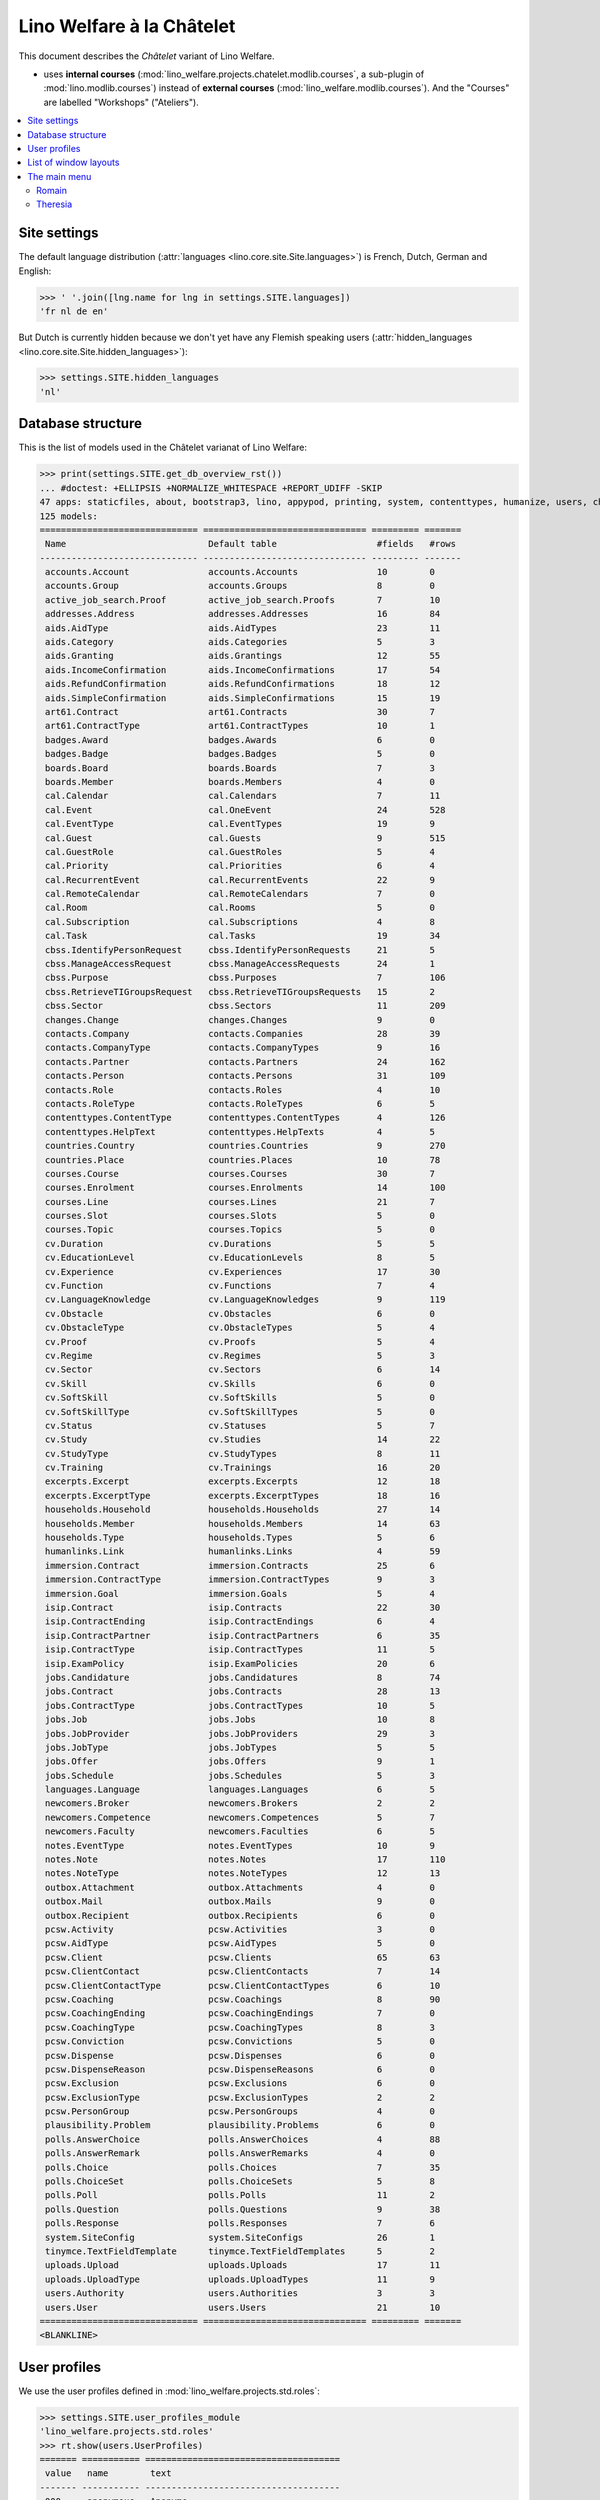.. _welfare.specs.chatelet:

==========================
Lino Welfare à la Châtelet
==========================

.. How to test only this document:

    $ python setup.py test -s tests.SpecsTests.test_chatelet

    doctest init:

    >>> from __future__ import print_function
    >>> import os
    >>> os.environ['DJANGO_SETTINGS_MODULE'] = \
    ...    'lino_welfare.projects.chatelet.settings.doctests'
    >>> from lino.api.doctest import *

This document describes the *Châtelet* variant of Lino Welfare.

- uses **internal courses**
  (:mod:`lino_welfare.projects.chatelet.modlib.courses`, a sub-plugin
  of :mod:`lino.modlib.courses`) instead of **external courses**
  (:mod:`lino_welfare.modlib.courses`). And the "Courses" are labelled
  "Workshops" ("Ateliers").
    
.. contents:: 
   :local:
   :depth: 2


Site settings
=============

The default language distribution (:attr:`languages
<lino.core.site.Site.languages>`) is French, Dutch, German and English:

>>> ' '.join([lng.name for lng in settings.SITE.languages])
'fr nl de en'

But Dutch is currently hidden because we don't yet have any Flemish
speaking users (:attr:`hidden_languages
<lino.core.site.Site.hidden_languages>`):

>>> settings.SITE.hidden_languages
'nl'


Database structure
==================

This is the list of models used in the Châtelet varianat of Lino Welfare:

>>> print(settings.SITE.get_db_overview_rst()) 
... #doctest: +ELLIPSIS +NORMALIZE_WHITESPACE +REPORT_UDIFF -SKIP
47 apps: staticfiles, about, bootstrap3, lino, appypod, printing, system, contenttypes, humanize, users, changes, countries, contacts, addresses, uploads, outbox, excerpts, extensible, cal, reception, accounts, badges, boards, welfare, sales, pcsw, languages, cv, integ, isip, jobs, art61, immersion, active_job_search, courses, newcomers, cbss, households, humanlinks, notes, aids, polls, beid, davlink, export_excel, plausibility, tinymce.
125 models:
============================== =============================== ========= =======
 Name                           Default table                   #fields   #rows
------------------------------ ------------------------------- --------- -------
 accounts.Account               accounts.Accounts               10        0
 accounts.Group                 accounts.Groups                 8         0
 active_job_search.Proof        active_job_search.Proofs        7         10
 addresses.Address              addresses.Addresses             16        84
 aids.AidType                   aids.AidTypes                   23        11
 aids.Category                  aids.Categories                 5         3
 aids.Granting                  aids.Grantings                  12        55
 aids.IncomeConfirmation        aids.IncomeConfirmations        17        54
 aids.RefundConfirmation        aids.RefundConfirmations        18        12
 aids.SimpleConfirmation        aids.SimpleConfirmations        15        19
 art61.Contract                 art61.Contracts                 30        7
 art61.ContractType             art61.ContractTypes             10        1
 badges.Award                   badges.Awards                   6         0
 badges.Badge                   badges.Badges                   5         0
 boards.Board                   boards.Boards                   7         3
 boards.Member                  boards.Members                  4         0
 cal.Calendar                   cal.Calendars                   7         11
 cal.Event                      cal.OneEvent                    24        528
 cal.EventType                  cal.EventTypes                  19        9
 cal.Guest                      cal.Guests                      9         515
 cal.GuestRole                  cal.GuestRoles                  5         4
 cal.Priority                   cal.Priorities                  6         4
 cal.RecurrentEvent             cal.RecurrentEvents             22        9
 cal.RemoteCalendar             cal.RemoteCalendars             7         0
 cal.Room                       cal.Rooms                       5         0
 cal.Subscription               cal.Subscriptions               4         8
 cal.Task                       cal.Tasks                       19        34
 cbss.IdentifyPersonRequest     cbss.IdentifyPersonRequests     21        5
 cbss.ManageAccessRequest       cbss.ManageAccessRequests       24        1
 cbss.Purpose                   cbss.Purposes                   7         106
 cbss.RetrieveTIGroupsRequest   cbss.RetrieveTIGroupsRequests   15        2
 cbss.Sector                    cbss.Sectors                    11        209
 changes.Change                 changes.Changes                 9         0
 contacts.Company               contacts.Companies              28        39
 contacts.CompanyType           contacts.CompanyTypes           9         16
 contacts.Partner               contacts.Partners               24        162
 contacts.Person                contacts.Persons                31        109
 contacts.Role                  contacts.Roles                  4         10
 contacts.RoleType              contacts.RoleTypes              6         5
 contenttypes.ContentType       contenttypes.ContentTypes       4         126
 contenttypes.HelpText          contenttypes.HelpTexts          4         5
 countries.Country              countries.Countries             9         270
 countries.Place                countries.Places                10        78
 courses.Course                 courses.Courses                 30        7
 courses.Enrolment              courses.Enrolments              14        100
 courses.Line                   courses.Lines                   21        7
 courses.Slot                   courses.Slots                   5         0
 courses.Topic                  courses.Topics                  5         0
 cv.Duration                    cv.Durations                    5         5
 cv.EducationLevel              cv.EducationLevels              8         5
 cv.Experience                  cv.Experiences                  17        30
 cv.Function                    cv.Functions                    7         4
 cv.LanguageKnowledge           cv.LanguageKnowledges           9         119
 cv.Obstacle                    cv.Obstacles                    6         0
 cv.ObstacleType                cv.ObstacleTypes                5         4
 cv.Proof                       cv.Proofs                       5         4
 cv.Regime                      cv.Regimes                      5         3
 cv.Sector                      cv.Sectors                      6         14
 cv.Skill                       cv.Skills                       6         0
 cv.SoftSkill                   cv.SoftSkills                   5         0
 cv.SoftSkillType               cv.SoftSkillTypes               5         0
 cv.Status                      cv.Statuses                     5         7
 cv.Study                       cv.Studies                      14        22
 cv.StudyType                   cv.StudyTypes                   8         11
 cv.Training                    cv.Trainings                    16        20
 excerpts.Excerpt               excerpts.Excerpts               12        18
 excerpts.ExcerptType           excerpts.ExcerptTypes           18        16
 households.Household           households.Households           27        14
 households.Member              households.Members              14        63
 households.Type                households.Types                5         6
 humanlinks.Link                humanlinks.Links                4         59
 immersion.Contract             immersion.Contracts             25        6
 immersion.ContractType         immersion.ContractTypes         9         3
 immersion.Goal                 immersion.Goals                 5         4
 isip.Contract                  isip.Contracts                  22        30
 isip.ContractEnding            isip.ContractEndings            6         4
 isip.ContractPartner           isip.ContractPartners           6         35
 isip.ContractType              isip.ContractTypes              11        5
 isip.ExamPolicy                isip.ExamPolicies               20        6
 jobs.Candidature               jobs.Candidatures               8         74
 jobs.Contract                  jobs.Contracts                  28        13
 jobs.ContractType              jobs.ContractTypes              10        5
 jobs.Job                       jobs.Jobs                       10        8
 jobs.JobProvider               jobs.JobProviders               29        3
 jobs.JobType                   jobs.JobTypes                   5         5
 jobs.Offer                     jobs.Offers                     9         1
 jobs.Schedule                  jobs.Schedules                  5         3
 languages.Language             languages.Languages             6         5
 newcomers.Broker               newcomers.Brokers               2         2
 newcomers.Competence           newcomers.Competences           5         7
 newcomers.Faculty              newcomers.Faculties             6         5
 notes.EventType                notes.EventTypes                10        9
 notes.Note                     notes.Notes                     17        110
 notes.NoteType                 notes.NoteTypes                 12        13
 outbox.Attachment              outbox.Attachments              4         0
 outbox.Mail                    outbox.Mails                    9         0
 outbox.Recipient               outbox.Recipients               6         0
 pcsw.Activity                  pcsw.Activities                 3         0
 pcsw.AidType                   pcsw.AidTypes                   5         0
 pcsw.Client                    pcsw.Clients                    65        63
 pcsw.ClientContact             pcsw.ClientContacts             7         14
 pcsw.ClientContactType         pcsw.ClientContactTypes         6         10
 pcsw.Coaching                  pcsw.Coachings                  8         90
 pcsw.CoachingEnding            pcsw.CoachingEndings            7         0
 pcsw.CoachingType              pcsw.CoachingTypes              8         3
 pcsw.Conviction                pcsw.Convictions                5         0
 pcsw.Dispense                  pcsw.Dispenses                  6         0
 pcsw.DispenseReason            pcsw.DispenseReasons            6         0
 pcsw.Exclusion                 pcsw.Exclusions                 6         0
 pcsw.ExclusionType             pcsw.ExclusionTypes             2         2
 pcsw.PersonGroup               pcsw.PersonGroups               4         0
 plausibility.Problem           plausibility.Problems           6         0
 polls.AnswerChoice             polls.AnswerChoices             4         88
 polls.AnswerRemark             polls.AnswerRemarks             4         0
 polls.Choice                   polls.Choices                   7         35
 polls.ChoiceSet                polls.ChoiceSets                5         8
 polls.Poll                     polls.Polls                     11        2
 polls.Question                 polls.Questions                 9         38
 polls.Response                 polls.Responses                 7         6
 system.SiteConfig              system.SiteConfigs              26        1
 tinymce.TextFieldTemplate      tinymce.TextFieldTemplates      5         2
 uploads.Upload                 uploads.Uploads                 17        11
 uploads.UploadType             uploads.UploadTypes             11        9
 users.Authority                users.Authorities               3         3
 users.User                     users.Users                     21        10
============================== =============================== ========= =======
<BLANKLINE>


User profiles
=============

We use the user profiles defined in
:mod:`lino_welfare.projects.std.roles`:

>>> settings.SITE.user_profiles_module
'lino_welfare.projects.std.roles'
>>> rt.show(users.UserProfiles)
======= =========== =====================================
 value   name        text
------- ----------- -------------------------------------
 000     anonymous   Anonyme
 100                 Agent d'insertion
 110                 Agent d'insertion (chef de service)
 200                 Consultant nouveaux clients
 210                 Agent d'accueil
 220                 Agent d'accueil (nouveaux clients)
 300                 Médiateur de dettes
 400                 Agent social
 410                 Agent social (Chef de service)
 900     admin       Administrateur
======= =========== =====================================
<BLANKLINE>


List of window layouts
======================


>>> #settings.SITE.catch_layout_exceptions = False
>>> from lino.utils.diag import window_actions
>>> print window_actions()
... #doctest: +ELLIPSIS +NORMALIZE_WHITESPACE +REPORT_UDIFF -SKIP
- about.About.show (viewable for all except anonymous) : server_status
- about.Models.detail (viewable for all except anonymous) : app, name, docstring, rows
- accounts.AccountCharts.detail (viewable for admin) : name
- accounts.Accounts.detail (viewable for admin) : ref, name, name_nl, name_de, name_en, group, type
- accounts.Accounts.insert (viewable for admin) : ref, group, type, name, name_nl, name_de, name_en
- accounts.Groups.detail (viewable for admin) : ref, name, name_nl, name_de, name_en, account_type, id
- accounts.Groups.insert (viewable for admin) : name, name_nl, name_de, name_en, account_type, ref
- active_job_search.Proofs.insert (viewable for all except anonymous) : date, client, company, id, spontaneous, response, remarks
- addresses.Addresses.detail (viewable for admin) : country, city, zip_code, addr1, street, street_no, street_box, addr2, address_type, remark, data_source, partner
- addresses.Addresses.insert (viewable for admin) : country, city, street, street_no, street_box, address_type, remark
- aids.AidTypes.detail (viewable for 110, 210, 220, 410, admin) : id, short_name, confirmation_type, name, name_nl, name_de, name_en, excerpt_title, excerpt_title_nl, excerpt_title_de, excerpt_title_en, body_template, print_directly, is_integ_duty, is_urgent, confirmed_by_primary_coach, board, company, contact_person, contact_role, pharmacy_type
- aids.AidTypes.insert (viewable for 110, 210, 220, 410, admin) : name, name_nl, name_de, name_en, confirmation_type
- aids.Categories.insert (viewable for 110, 210, 220, 410, admin) : id, name, name_nl, name_de, name_en
- aids.Grantings.detail (viewable for all except anonymous) : id, client, user, signer, workflow_buttons, request_date, board, decision_date, aid_type, category, start_date, end_date, custom_actions
- aids.Grantings.insert (viewable for all except anonymous) : client, aid_type, signer, board, decision_date, start_date, end_date
- aids.GrantingsByClient.insert (viewable for all except anonymous) : aid_type, board, decision_date, start_date, end_date
- aids.IncomeConfirmations.insert (viewable for all except anonymous) : client, user, signer, workflow_buttons, printed, company, contact_person, language, granting, start_date, end_date, category, amount, id, remark
- aids.IncomeConfirmationsByGranting.insert (viewable for all except anonymous) : client, granting, start_date, end_date, category, amount, company, contact_person, language, remark
- aids.RefundConfirmations.insert (viewable for all except anonymous) : id, client, user, signer, workflow_buttons, granting, start_date, end_date, doctor_type, doctor, pharmacy, company, contact_person, language, printed, remark
- aids.RefundConfirmationsByGranting.insert (viewable for all except anonymous) : start_date, end_date, doctor_type, doctor, pharmacy, company, contact_person, language, printed, remark
- aids.SimpleConfirmations.insert (viewable for all except anonymous) : id, client, user, signer, workflow_buttons, granting, start_date, end_date, company, contact_person, language, printed, remark
- aids.SimpleConfirmationsByGranting.insert (viewable for all except anonymous) : start_date, end_date, company, contact_person, language, remark
- art61.ContractTypes.insert (viewable for 110, admin) : id, name, name_nl, name_de, name_en, ref
- art61.Contracts.detail (viewable for 100, 110, admin) : id, client, user, language, type, company, contact_person, contact_role, applies_from, duration, applies_until, exam_policy, job_title, status, cv_duration, regime, reference_person, printed, date_decided, date_issued, date_ended, ending, subsidize_10, subsidize_20, subsidize_30, responsibilities
- art61.Contracts.insert (viewable for 100, 110, admin) : client, company, type
- boards.Boards.detail (viewable for admin) : id, name, name_nl, name_de, name_en
- boards.Boards.insert (viewable for admin) : name, name_nl, name_de, name_en
- cal.Calendars.detail (viewable for 110, 410, admin) : name, name_nl, name_de, name_en, color, id, description
- cal.Calendars.insert (viewable for 110, 410, admin) : name, name_nl, name_de, name_en, color
- cal.EventTypes.detail (viewable for 110, 410, admin) : name, name_nl, name_de, name_en, event_label, event_label_nl, event_label_de, event_label_en, max_conflicting, all_rooms, locks_user, id, invite_client, is_appointment, email_template, attach_to_email
- cal.EventTypes.insert (viewable for 110, 410, admin) : name, name_nl, name_de, name_en, invite_client
- cal.Events.detail (viewable for 110, 410, admin) : event_type, summary, project, start_date, start_time, end_date, end_time, user, assigned_to, room, priority, access_class, transparent, owner, workflow_buttons, description, id, created, modified, state
- cal.Events.insert (viewable for 110, 410, admin) : summary, start_date, start_time, end_date, end_time, event_type, project
- cal.EventsByClient.insert (viewable for all except anonymous, 210, 220) : event_type, summary, start_date, start_time, end_date, end_time
- cal.GuestRoles.insert (viewable for admin) : id, name, name_nl, name_de, name_en
- cal.GuestStates.wf1 (viewable for admin) : notify_subject, notify_body, notify_silent
- cal.GuestStates.wf2 (viewable for admin) : notify_subject, notify_body, notify_silent
- cal.Guests.checkin (viewable for admin) : notify_subject, notify_body, notify_silent
- cal.Guests.detail (viewable for admin) : event, partner, role, state, remark, workflow_buttons, waiting_since, busy_since, gone_since
- cal.Guests.insert (viewable for admin) : event, partner, role
- cal.RecurrentEvents.detail (viewable for 110, 410, admin) : name, name_nl, name_de, name_en, id, user, event_type, start_date, start_time, end_date, end_time, every_unit, every, max_events, monday, tuesday, wednesday, thursday, friday, saturday, sunday, description
- cal.RecurrentEvents.insert (viewable for 110, 410, admin) : name, name_nl, name_de, name_en, start_date, end_date, every_unit, event_type
- cal.Rooms.insert (viewable for 110, 410, admin) : id, name, name_nl, name_de, name_en
- cal.Tasks.detail (viewable for 110, 410, admin) : start_date, due_date, id, workflow_buttons, summary, project, user, delegated, owner, created, modified, description
- cal.Tasks.insert (viewable for 110, 410, admin) : summary, user, project
- cal.TasksByController.insert (viewable for all except anonymous, 210, 220) : summary, start_date, due_date, user, delegated
- cbss.IdentifyPersonRequests.detail (viewable for all except anonymous) : id, person, user, sent, status, printed, national_id, first_name, middle_name, last_name, birth_date, tolerance, gender, environment, ticket, response_xml, info_messages, debug_messages
- cbss.IdentifyPersonRequests.insert (viewable for all except anonymous) : person, national_id, first_name, middle_name, last_name, birth_date, tolerance, gender
- cbss.ManageAccessRequests.detail (viewable for all except anonymous) : id, person, user, sent, status, printed, action, start_date, end_date, purpose, query_register, national_id, sis_card_no, id_card_no, first_name, last_name, birth_date, result, environment, ticket, response_xml, info_messages, debug_messages
- cbss.ManageAccessRequests.insert (viewable for all except anonymous) : person, action, start_date, end_date, purpose, query_register, national_id, sis_card_no, id_card_no, first_name, last_name, birth_date
- cbss.RetrieveTIGroupsRequests.detail (viewable for all except anonymous) : id, person, user, sent, status, printed, national_id, language, history, environment, ticket, response_xml, info_messages, debug_messages
- cbss.RetrieveTIGroupsRequests.insert (viewable for all except anonymous) : person, national_id, language, history
- changes.Changes.detail (viewable for admin) : time, user, type, master, object, id, diff
- contacts.Companies.detail (viewable for all except anonymous) : overview, prefix, name, type, vat_id, client_contact_type, url, email, phone, gsm, fax, remarks, id, language, activity, is_obsolete, created, modified
- contacts.Companies.insert (viewable for all except anonymous) : name, language, email, type, id
- contacts.Companies.merge_row (viewable for admin) : merge_to, reason
- contacts.Partners.detail (viewable for all except anonymous) : overview, id, language, activity, client_contact_type, url, email, phone, gsm, fax, country, region, city, zip_code, addr1, street_prefix, street, street_no, street_box, addr2, remarks, is_obsolete, created, modified
- contacts.Partners.insert (viewable for all except anonymous) : name, language, email
- contacts.Persons.create_household (viewable for all except anonymous) : partner, type, head
- contacts.Persons.detail (viewable for all except anonymous) : overview, title, first_name, middle_name, last_name, gender, birth_date, age, id, language, email, phone, gsm, fax, MembersByPerson, LinksByHuman, remarks, activity, url, client_contact_type, is_obsolete, created, modified
- contacts.Persons.insert (viewable for all except anonymous) : first_name, last_name, gender, language
- contenttypes.ContentTypes.insert (viewable for admin) : id, name, app_label, model, base_classes
- countries.Countries.detail (viewable for all except anonymous) : isocode, name, name_nl, name_de, name_en, short_code, inscode, actual_country
- countries.Countries.insert (viewable for all except anonymous) : isocode, inscode, name, name_nl, name_de, name_en
- countries.Places.insert (viewable for 110, 410, admin) : name, name_nl, name_de, name_en, country, type, parent, zip_code, id
- courses.Courses.detail (viewable for all except anonymous) : line, teacher, start_date, end_date, start_time, end_time, enrolments_until, room, workflow_buttons, id, user, description, description_nl, description_de, description_en, max_places, max_events, max_date, every_unit, every, monday, tuesday, wednesday, thursday, friday, saturday, sunday
- courses.Courses.insert (viewable for all except anonymous) : start_date, line, teacher
- courses.Enrolments.detail (viewable for admin) : request_date, user, course, pupil, remark, amount, workflow_buttons, printed, motivation, problems
- courses.Enrolments.insert (viewable for admin) : request_date, user, course, pupil, remark
- courses.EnrolmentsByCourse.insert (viewable for all except anonymous) : pupil, places, option, remark, request_date, user
- courses.EnrolmentsByPupil.insert (viewable for all except anonymous) : course, places, option, remark, request_date, user
- courses.Lines.detail (viewable for all except anonymous) : id, name, name_nl, name_de, name_en, ref, course_area, topic, fees_cat, tariff, options_cat, body_template, event_type, guest_role, every_unit, every, description, description_nl, description_de, description_en, excerpt_title, excerpt_title_nl, excerpt_title_de, excerpt_title_en
- courses.Lines.insert (viewable for all except anonymous) : name, name_nl, name_de, name_en, ref, topic, every_unit, every, event_type, description, description_nl, description_de, description_en
- courses.Slots.detail (viewable for admin) : name, start_time, end_time
- courses.Slots.insert (viewable for admin) : start_time, end_time, name
- courses.Topics.insert (viewable for admin) : id, name, name_nl, name_de, name_en
- cv.Durations.insert (viewable for 110, admin) : id, name, name_nl, name_de, name_en
- cv.EducationLevels.insert (viewable for 110, admin) : name, name_nl, name_de, name_en, is_study, is_training
- cv.Experiences.insert (viewable for 110, admin) : person, start_date, end_date, termination_reason, company, country, city, sector, function, title, status, duration, regime, is_training, remarks
- cv.Functions.insert (viewable for 110, admin) : id, name, name_nl, name_de, name_en, sector, remark
- cv.Regimes.insert (viewable for 110, admin) : id, name, name_nl, name_de, name_en
- cv.Sectors.insert (viewable for 110, admin) : id, name, name_nl, name_de, name_en, remark
- cv.Statuses.insert (viewable for 110, admin) : id, name, name_nl, name_de, name_en
- cv.Studies.insert (viewable for 110, admin) : person, start_date, end_date, type, content, education_level, state, school, country, city, remarks
- cv.StudyTypes.detail (viewable for 110, admin) : name, name_nl, name_de, name_en, id, education_level, is_study, is_training
- cv.StudyTypes.insert (viewable for 110, admin) : name, name_nl, name_de, name_en, is_study, is_training, education_level
- cv.Trainings.detail (viewable for all except anonymous) : person, start_date, end_date, type, state, certificates, sector, function, school, country, city, remarks
- cv.Trainings.insert (viewable for all except anonymous) : person, start_date, end_date, type, state, certificates, sector, function, school, country, city
- excerpts.ExcerptTypes.detail (viewable for admin) : id, name, name_nl, name_de, name_en, content_type, build_method, template, body_template, email_template, shortcut, primary, print_directly, certifying, print_recipient, backward_compat, attach_to_email
- excerpts.ExcerptTypes.insert (viewable for admin) : name, name_nl, name_de, name_en, content_type, primary, certifying, build_method, template, body_template
- excerpts.Excerpts.detail (viewable for all except anonymous) : id, excerpt_type, project, user, build_method, company, contact_person, language, owner, build_time, body_template_content
- households.Households.detail (viewable for all except anonymous) : type, prefix, name, id
- households.HouseholdsByType.detail (viewable for all except anonymous) : type, name, language, id, country, region, city, zip_code, street_prefix, street, street_no, street_box, addr2, phone, gsm, email, url, remarks
- households.Types.insert (viewable for 110, 410, admin) : name, name_nl, name_de, name_en
- humanlinks.Links.insert (viewable for 110, 410, admin) : parent, child, type
- immersion.ContractTypes.detail (viewable for 110, admin) : id, name, name_nl, name_de, name_en, exam_policy, template, overlap_group, full_name
- immersion.ContractTypes.insert (viewable for 110, admin) : name, name_nl, name_de, name_en, exam_policy
- immersion.Contracts.detail (viewable for 100, 110, admin) : id, client, user, language, type, goal, company, contact_person, contact_role, applies_from, applies_until, exam_policy, sector, function, reference_person, printed, date_decided, date_issued, date_ended, ending, responsibilities
- immersion.Contracts.insert (viewable for 100, 110, admin) : client, company, type, goal
- immersion.Goals.insert (viewable for 110, admin) : id, name, name_nl, name_de, name_en
- integ.ActivityReport.show (viewable for 100, 110, admin) : body
- isip.ContractEndings.insert (viewable for 110, 410, admin) : name, use_in_isip, use_in_jobs, is_success, needs_date_ended
- isip.ContractPartners.insert (viewable for 110, admin) : company, contact_person, contact_role, duties_company
- isip.ContractTypes.insert (viewable for 110, 410, admin) : id, ref, exam_policy, needs_study_type, name, name_nl, name_de, name_en, full_name
- isip.Contracts.detail (viewable for 100, 110, admin) : id, client, type, user, user_asd, study_type, applies_from, applies_until, exam_policy, language, date_decided, date_issued, printed, date_ended, ending, stages, goals, duties_asd, duties_dsbe, duties_person
- isip.Contracts.insert (viewable for 100, 110, admin) : client, type
- isip.ExamPolicies.insert (viewable for 110, 410, admin) : id, name, name_nl, name_de, name_en, max_events, every, every_unit, event_type, monday, tuesday, wednesday, thursday, friday, saturday, sunday
- jobs.ContractTypes.insert (viewable for 110, 410, admin) : id, name, name_nl, name_de, name_en, ref
- jobs.Contracts.detail (viewable for 100, 110, admin) : id, client, user, user_asd, language, job, type, company, contact_person, contact_role, applies_from, duration, applies_until, exam_policy, regime, schedule, hourly_rate, refund_rate, reference_person, printed, date_decided, date_issued, date_ended, ending, responsibilities
- jobs.Contracts.insert (viewable for 100, 110, admin) : client, job
- jobs.JobProviders.detail (viewable for 100, 110, admin) : overview, prefix, name, type, vat_id, client_contact_type, url, email, phone, gsm, fax
- jobs.JobTypes.insert (viewable for 110, 410, admin) : id, name, is_social
- jobs.Jobs.insert (viewable for 100, 110, admin) : name, provider, contract_type, type, id, sector, function, capacity, hourly_rate, remark
- jobs.JobsOverview.show (viewable for 100, 110, admin) : preview
- jobs.Offers.insert (viewable for 100, 110, admin) : name, provider, sector, function, selection_from, selection_until, start_date, remark
- jobs.OldJobsOverview.show (viewable for 100, 110, admin) : body
- jobs.Schedules.insert (viewable for 110, 410, admin) : id, name, name_nl, name_de, name_en
- languages.Languages.insert (viewable for all except anonymous, 210, 220) : id, iso2, name, name_nl, name_de, name_en
- newcomers.AvailableCoachesByClient.assign_coach (viewable for 200, 220, 300, admin) : notify_subject, notify_body, notify_silent
- newcomers.Faculties.detail (viewable for 110, 410, admin) : id, name, name_nl, name_de, name_en, weight
- newcomers.Faculties.insert (viewable for 110, 410, admin) : name, name_nl, name_de, name_en, weight
- notes.EventTypes.insert (viewable for 110, 410, admin) : id, name, name_nl, name_de, name_en, remark
- notes.NoteTypes.detail (viewable for 110, 410, admin) : id, name, name_nl, name_de, name_en, build_method, template, special_type, email_template, attach_to_email, remark
- notes.NoteTypes.insert (viewable for 110, 410, admin) : name, name_nl, name_de, name_en, build_method
- notes.Notes.detail (viewable for all except anonymous) : date, time, event_type, type, project, subject, company, contact_person, user, language, build_time, id, body, UploadsByController
- notes.Notes.insert (viewable for all except anonymous) : event_type, type, subject, project
- outbox.Mails.detail (viewable for 110, 410, admin) : subject, project, date, user, sent, id, owner, AttachmentsByMail, UploadsByController, body
- outbox.Mails.insert (viewable for 110, 410, admin) : project, subject, body
- pcsw.ClientContactTypes.insert (viewable for 110, 410, admin) : id, name, name_nl, name_de, name_en
- pcsw.ClientStates.wf1 (viewable for 200, 300, admin) : reason, remark
- pcsw.Clients.create_visit (viewable for all except anonymous) : user, summary
- pcsw.Clients.detail (viewable for all except anonymous) : overview, gender, id, nationality, last_name, first_name, middle_name, birth_date, age, language, email, phone, fax, gsm, image, national_id, civil_state, birth_country, birth_place, declared_name, needs_residence_permit, needs_work_permit, in_belgium_since, residence_type, residence_until, group, aid_type, AgentsByClient, workflow_buttons, id_document, broker, faculty, MembersByPerson, child_custody, LinksByHuman, skills, obstacles, is_seeking, unemployed_since, work_permit_suspended_until, UploadsByClient, ResponsesByPartner, ExcerptsByProject, activity, client_state, noble_condition, unavailable_until, unavailable_why, is_obsolete, created, modified, remarks
- pcsw.Clients.insert (viewable for all except anonymous) : first_name, last_name, national_id, gender, language
- pcsw.Clients.merge_row (viewable for admin) : merge_to, aids_SimpleConfirmation, aids_IncomeConfirmation, aids_RefundConfirmation, pcsw_Coaching, pcsw_Dispense, reason
- pcsw.CoachingEndings.insert (viewable for 110, 410, admin) : id, name, name_nl, name_de, name_en, seqno
- pcsw.Coachings.create_visit (viewable for 110, 410, admin) : user, summary
- plausibility.Checkers.detail (viewable for admin) : value, name, text
- polls.AnswerRemarks.insert (viewable for all except anonymous) : remark, response, question
- polls.ChoiceSets.insert (viewable for admin) : name, name_nl, name_de, name_en
- polls.Polls.detail (viewable for all except anonymous) : ref, title, workflow_buttons, details, default_choiceset, default_multiple_choices, id, user, created, modified, state
- polls.Polls.insert (viewable for all except anonymous) : ref, title, default_choiceset, default_multiple_choices, questions_to_add
- polls.Questions.insert (viewable for admin) : poll, number, is_heading, choiceset, multiple_choices, title, details
- polls.Responses.detail (viewable for all except anonymous) : poll, partner, date, workflow_buttons, AnswersByResponse, user, state, remark
- polls.Responses.insert (viewable for all except anonymous) : user, date, poll
- reception.BusyVisitors.detail (viewable for all except anonymous) : event, client, role, state, remark, workflow_buttons
- reception.GoneVisitors.detail (viewable for all except anonymous) : event, client, role, state, remark, workflow_buttons
- reception.MyWaitingVisitors.detail (viewable for all except anonymous, 210, 220) : event, client, role, state, remark, workflow_buttons
- reception.WaitingVisitors.detail (viewable for all except anonymous) : event, client, role, state, remark, workflow_buttons
- system.SiteConfigs.detail (viewable for admin) : site_company, next_partner_id, job_office, signer1, signer2, signer1_function, signer2_function, system_note_type, default_build_method, propgroup_skills, propgroup_softskills, propgroup_obstacles, residence_permit_upload_type, work_permit_upload_type, driving_licence_upload_type, default_event_type, prompt_calendar, client_guestrole, team_guestrole, cbss_org_unit, sector, ssdn_user_id, ssdn_email, cbss_http_username, cbss_http_password
- tinymce.TextFieldTemplates.detail (viewable for admin) : id, name, user, description, text
- tinymce.TextFieldTemplates.insert (viewable for admin) : name, user
- uploads.AllUploads.detail (viewable for 110, 410, admin) : file, user, upload_area, type, description, owner
- uploads.AllUploads.insert (viewable for 110, 410, admin) : type, description, file, user
- uploads.UploadTypes.detail (viewable for 110, 410, admin) : id, upload_area, shortcut, name, name_nl, name_de, name_en, warn_expiry_unit, warn_expiry_value, wanted, max_number
- uploads.UploadTypes.insert (viewable for 110, 410, admin) : upload_area, name, name_nl, name_de, name_en, warn_expiry_unit, warn_expiry_value
- uploads.Uploads.detail (viewable for all except anonymous) : user, project, id, type, description, start_date, end_date, needed, company, contact_person, contact_role, file, owner, remark
- uploads.Uploads.insert (viewable for all except anonymous) : type, file, start_date, end_date, description
- uploads.UploadsByClient.insert (viewable for all except anonymous) : file, type, end_date, description
- uploads.UploadsByController.insert (viewable for all except anonymous) : file, type, end_date, description
- users.Users.change_password (viewable for admin) : current, new1, new2
- users.Users.detail (viewable for admin) : username, profile, partner, first_name, last_name, initials, email, language, id, created, modified, remarks, event_type, access_class, calendar, newcomer_quota, coaching_type, coaching_supervisor, newcomer_consultations, newcomer_appointments
- users.Users.insert (viewable for admin) : username, email, first_name, last_name, partner, language, profile
<BLANKLINE>


The main menu
=============

Romain
------

>>> rt.login('romain').show_menu()
... #doctest: +ELLIPSIS +NORMALIZE_WHITESPACE +REPORT_UDIFF
- Contacts : Personnes,  ▶ Bénéficiaires, Organisations, -, Partenaires (tous), Ménages
- Office : Mes téléchargements à renouveler, Mes Fichiers téléchargés, Mon courrier sortant, Mes Extraits, Mes Observations, Plausibility problems assigned to me
- Calendrier : Calendrier, Mes rendez-vous, Mes tâches, Mes visiteurs, Mes présences
- Réception : Bénéficiaires, Rendez-vous aujourd'hui, Salle d'attente, Visiteurs occupés, Visiteurs repartis, Visiteurs qui m'attendent
- CPAS : Bénéficiaires, Mes Interventions, Octrois à confirmer
- Intégration : Bénéficiaires, PIISs, Mises à l'emploi art60§7, Services utilisateurs, Postes de travail, Offres d'emploi, Mises à l'emploi art61, Stages d'immersion
- Ateliers : Ateliers, Séries d'ateliers, Demandes d’inscription en attente, Demandes d’inscription confirmées
- Nouvelles demandes : Nouveaux bénéficiaires, Agents disponibles
- Questionnaires : Mes Questionnaires, Mes Interviews
- Rapports :
  - Système : Broken GFKs
  - Intégration : Agents et leurs clients, Situation contrats Art 60-7, Rapport d'activité
- Configuration :
  - Système : Paramètres du Site, Textes d'aide, Utilisateurs
  - Endroits : Pays, Endroits
  - Contacts : Types d'organisation, Fonctions, Conseils, Types de ménage
  - Office : Types de fichiers téléchargés, Types d'extrait, Types d'observation, Types d'événements, Mes Text Field Templates
  - Calendrier : Calendriers, Locaux, Priorités, Évènements récurrents, Rôles de participants, Types d'entrée calendrier, Remote Calendars
  - Comptabilité : Plan comptables, Groupes de comptes, Comptes
  - Ateliers : Savoirs de base, Topics, Timetable Slots
  - CPAS : Phases d'intégration, Activités, types d'exclusions, Services, Raisons d’arrêt d'intervention, Motifs de dispense, Types de contact client, Types d'aide sociale, Catégories 
  - Parcours : Langues, Types d'éducation, Niveaux académiques, Secteurs, Fonctions, Régime de travail, Statuts, Durées de contrat, Types de compétence sociale, Types de freins, Preuves de qualification
  - Intégration : Types de PIIS, Raisons d’arrêt de contrat, Régimes d'évaluation, Types de mise à l'emploi art60§7, Types de poste, Horaires, Types de mise à l'emploi art61, Types de stage d'immersion, Objectifs
  - Nouvelles demandes : Intermédiaires, Spécificités
  - BCSS : Secteurs, Codes fonction
  - Questionnaires : Listes de choix
- Explorateur :
  - Système : content types, Procurations, Profils d'utilisateur, Changes, Plausibility checkers, Plausibility problems
  - Contacts : Personnes de contact, Types d'adresses, Adresses, Membres du conseil, Household member roles, Membres de ménage, Personal Links, Type de parenté
  - Office : Fichiers téléchargés, Upload Areas, Mails envoyés, Pièces jointes, Extraits, Observations, Text Field Templates
  - Calendrier : Tâches, Participants, Abonnements, Event states, Guest states, Task states
  - Ateliers : Tests de niveau, Inscriptions, États d'inscription
  - CPAS : Interventions, Contacts client, Exclusions, Antécédents judiciaires, Bénéficiaires, Etats civils, Etats bénéficiaires, Type de carte eID, Octrois d'aide, Certificats de revenu, Refund confirmations, Confirmations simple
  - Parcours : Connaissances de langue, Formations, Études, Expériences professionnelles, Connaissances de langue, Compétences professionnelles, Compétences sociales, Freins
  - Intégration : PIISs, Mises à l'emploi art60§7, Candidatures, Services utilisateurs, Mises à l'emploi art61, Stages d'immersion, Preuves de recherche
  - Nouvelles demandes : Compétences
  - BCSS : Requêtes IdentifyPerson, Requêtes ManageAccess, Requêtes Tx25
  - Questionnaires : Questionnaires, Questions, Choix, Interviews, Choix de réponse, Answer Remarks
- Site : à propos

Theresia
--------

>>> rt.login('theresia').show_menu()
... #doctest: +ELLIPSIS +NORMALIZE_WHITESPACE +REPORT_UDIFF
- Contacts : Personnes,  ▶ Bénéficiaires, Organisations, -, Partenaires (tous), Ménages
- Office : Mes téléchargements à renouveler, Mes Fichiers téléchargés, Mes Extraits, Mes Observations
- Réception : Bénéficiaires, Rendez-vous aujourd'hui, Salle d'attente, Visiteurs occupés, Visiteurs repartis
- Ateliers : Ateliers, Séries d'ateliers
- Questionnaires : Mes Questionnaires, Mes Interviews
- Configuration :
  - Endroits : Pays
  - CPAS : Types d'aide sociale, Catégories 
  - Parcours : Types de compétence sociale, Types de freins, Preuves de qualification
- Explorateur :
  - CPAS : Octrois d'aide, Certificats de revenu, Refund confirmations, Confirmations simple
  - Parcours : Compétences professionnelles, Compétences sociales, Freins
  - Intégration : Preuves de recherche
- Site : à propos
